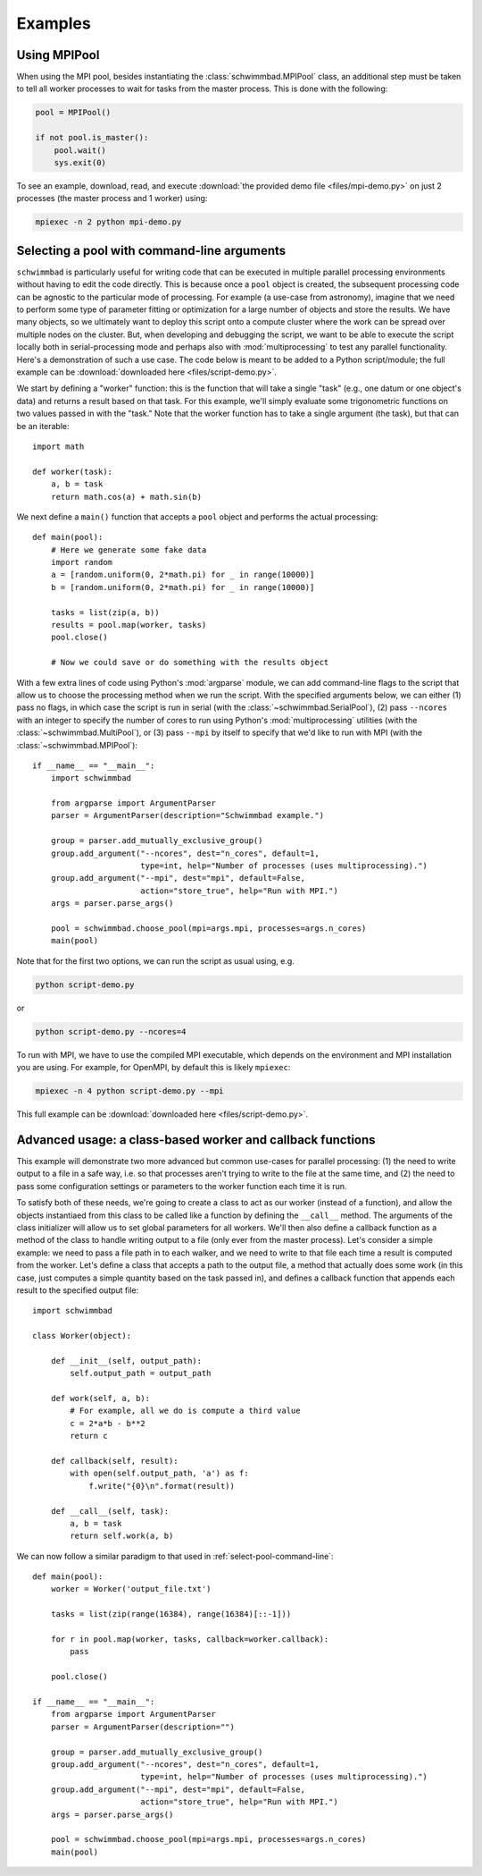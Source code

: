 ********
Examples
********

Using MPIPool
=============

When using the MPI pool, besides instantiating the :class:`schwimmbad.MPIPool`
class, an additional step must be taken to tell all worker processes to wait for
tasks from the master process. This is done with the following:

.. code-block:: python

    pool = MPIPool()

    if not pool.is_master():
        pool.wait()
        sys.exit(0)

To see an example, download, read, and execute
:download:`the provided demo file <files/mpi-demo.py>` on just 2 processes (the
master process and 1 worker) using:

.. code-block:: bash

    mpiexec -n 2 python mpi-demo.py


.. _select-pool-command-line:

Selecting a pool with command-line arguments
============================================

``schwimmbad`` is particularly useful for writing code that can be executed in
multiple parallel processing environments without having to edit the code
directly. This is because once a ``pool`` object is created, the subsequent
processing code can be agnostic to the particular mode of processing. For
example (a use-case from astronomy), imagine that we need to perform some type
of parameter fitting or optimization for a large number of objects and store the
results. We have many objects, so we ultimately want to deploy this script onto
a compute cluster where the work can be spread over multiple nodes on the
cluster. But, when developing and debugging the script, we want to be able to
execute the script locally both in serial-processing mode and perhaps also with
:mod:`multiprocessing` to test any parallel functionality. Here's a
demonstration of such a use case. The code below is meant to be added to a
Python script/module; the full example can be :download:`downloaded here
<files/script-demo.py>`.

We start by defining a "worker" function: this is the function that will take a
single "task" (e.g., one datum or one object's data) and returns a result based
on that task. For this example, we'll simply evaluate some trigonometric
functions on two values passed in with the "task." Note that the worker function
has to take a single argument (the task), but that can be an iterable::

    import math

    def worker(task):
        a, b = task
        return math.cos(a) + math.sin(b)

We next define a ``main()`` function that accepts a ``pool`` object and performs
the actual processing::

    def main(pool):
        # Here we generate some fake data
        import random
        a = [random.uniform(0, 2*math.pi) for _ in range(10000)]
        b = [random.uniform(0, 2*math.pi) for _ in range(10000)]

        tasks = list(zip(a, b))
        results = pool.map(worker, tasks)
        pool.close()

        # Now we could save or do something with the results object

With a few extra lines of code using Python's :mod:`argparse` module, we can add
command-line flags to the script that allow us to choose the processing method
when we run the script. With the specified arguments below, we can either (1)
pass no flags, in which case the script is run in serial (with the
:class:`~schwimmbad.SerialPool`), (2) pass ``--ncores`` with an integer to
specify the number of cores to run using Python's :mod:`multiprocessing`
utilities (with the :class:`~schwimmbad.MultiPool`), or (3) pass ``--mpi`` by
itself to specify that we'd like to run with MPI (with the
:class:`~schwimmbad.MPIPool`)::

    if __name__ == "__main__":
        import schwimmbad

        from argparse import ArgumentParser
        parser = ArgumentParser(description="Schwimmbad example.")

        group = parser.add_mutually_exclusive_group()
        group.add_argument("--ncores", dest="n_cores", default=1,
                           type=int, help="Number of processes (uses multiprocessing).")
        group.add_argument("--mpi", dest="mpi", default=False,
                           action="store_true", help="Run with MPI.")
        args = parser.parse_args()

        pool = schwimmbad.choose_pool(mpi=args.mpi, processes=args.n_cores)
        main(pool)

Note that for the first two options, we can run the script as usual using,
e.g.

.. code-block:: bash

    python script-demo.py

or

.. code-block:: bash

    python script-demo.py --ncores=4

To run with MPI, we have to use the compiled MPI executable, which depends on
the environment and MPI installation you are using. For example, for OpenMPI, by
default this is likely ``mpiexec``:

.. code-block:: bash

    mpiexec -n 4 python script-demo.py --mpi

This full example can be :download:`downloaded here <files/script-demo.py>`.


Advanced usage: a class-based worker and callback functions
===========================================================

This example will demonstrate two more advanced but common use-cases for
parallel processing: (1) the need to write output to a file in a safe way,
i.e. so that processes aren't trying to write to the file at the same time, and
(2) the need to pass some configuration settings or parameters to the worker
function each time it is run.

To satisfy both of these needs, we're going to create a class to act as our
worker (instead of a function), and allow the objects instantiaed from this
class to be called like a function by defining the ``__call__`` method. The
arguments of the class initializer will allow us to set global parameters for
all workers. We'll then also define a callback function as a method of the class
to handle writing output to a file (only ever from the master process). Let's
consider a simple example: we need to pass a file path in to each walker, and we
need to write to that file each time a result is computed from the worker. Let's
define a class that accepts a path to the output file, a method that actually
does some work (in this case, just computes a simple quantity based on the task
passed in), and defines a callback function that appends each result to the
specified output file::

    import schwimmbad

    class Worker(object):

        def __init__(self, output_path):
            self.output_path = output_path

        def work(self, a, b):
            # For example, all we do is compute a third value
            c = 2*a*b - b**2
            return c

        def callback(self, result):
            with open(self.output_path, 'a') as f:
                f.write("{0}\n".format(result))

        def __call__(self, task):
            a, b = task
            return self.work(a, b)

We can now follow a similar paradigm to that used in
:ref:`select-pool-command-line`::

    def main(pool):
        worker = Worker('output_file.txt')

        tasks = list(zip(range(16384), range(16384)[::-1]))

        for r in pool.map(worker, tasks, callback=worker.callback):
            pass

        pool.close()

    if __name__ == "__main__":
        from argparse import ArgumentParser
        parser = ArgumentParser(description="")

        group = parser.add_mutually_exclusive_group()
        group.add_argument("--ncores", dest="n_cores", default=1,
                           type=int, help="Number of processes (uses multiprocessing).")
        group.add_argument("--mpi", dest="mpi", default=False,
                           action="store_true", help="Run with MPI.")
        args = parser.parse_args()

        pool = schwimmbad.choose_pool(mpi=args.mpi, processes=args.n_cores)
        main(pool)
